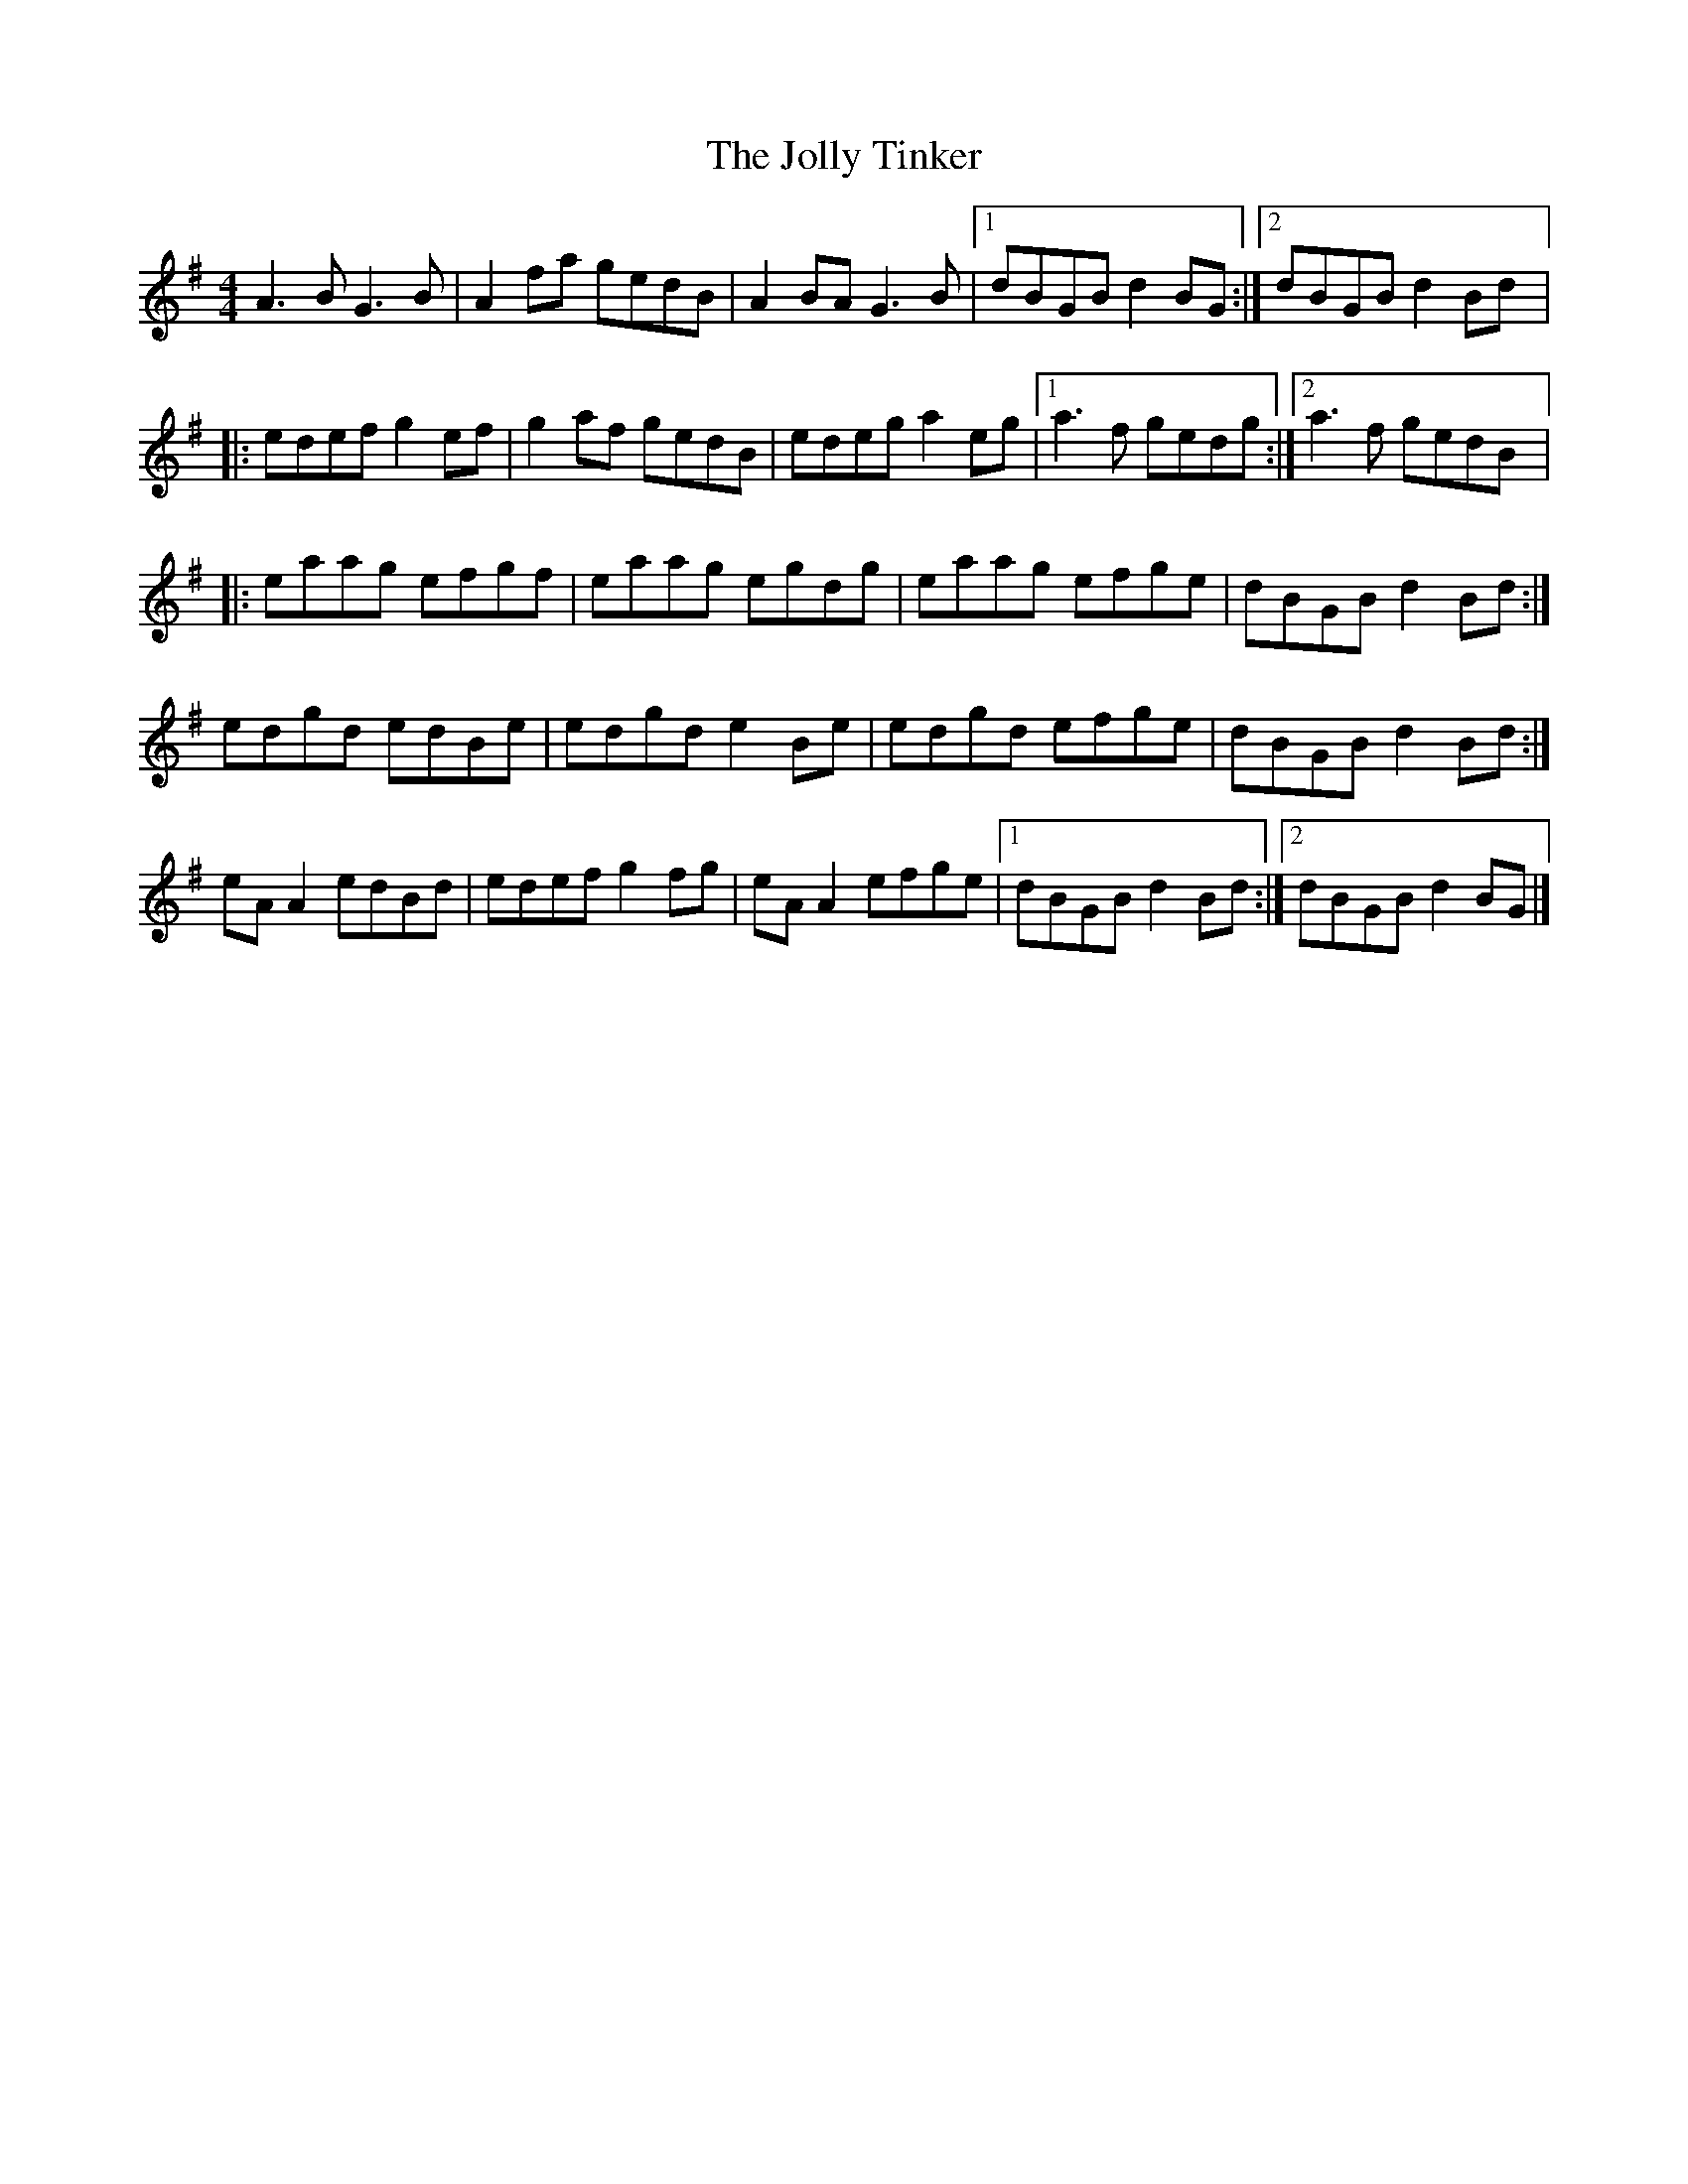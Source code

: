 X:237
T:The Jolly Tinker
S:Ross Ainsley and Jarlath Henderson
S:Michael McGoldrick
Z:robin.beech@mcgill.ca
R:reel
M:4/4
L:1/8
K:Ador
A3B  G3B  | A2fa gedB | A2BA G3B  |1 dBGB d2BG :|2 dBGB d2Bd |:
edef g2ef | g2af gedB | edeg a2eg |1 a3f  gedg :|2 a3f  gedB |:
eaag efgf | eaag egdg | eaag efge | dBGB d2Bd :|
edgd edBe | edgd e2Be | edgd efge | dBGB d2Bd :|
eAA2 edBd | edef g2fg | eAA2 efge |1 dBGB d2Bd :|2 dBGB d2BG |]
